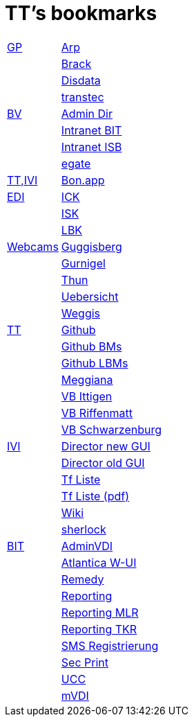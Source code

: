 = TT's bookmarks

[grid="none",frame="topbot",width="40%",cols=">1,<5"]
|==============================
|http://ttschannen.github.io/bm/bm_GP.html[GP]|http://www.arp.ch[Arp]
||http://www.brack.ch[Brack]
||http://www.disdata.ch[Disdata]
||http://www.transtec.ch[transtec]
|http://ttschannen.github.io/bm/bm_BV.html[BV]|http://intranet.verzeichnisse.admin.ch[Admin Dir]
||http://intranet.bit.admin.ch[Intranet BIT]
||http://intranet.isb.admin.ch[Intranet ISB]
||http://www.egate.admin.ch[egate]
|http://ttschannen.github.io/bm/bm_TT,IVI.html[TT,IVI]|http://bonapp/servlet/BonApp?id=BoCZuFFtg1FW2&language=e[Bon.app]
|http://ttschannen.github.io/bm/bm_EDI.html[EDI]|https://intranet.collaboration.admin.ch/sites/LBKEDI/ICKEDI/default.aspx[ICK]
||https://intranet.collaboration.admin.ch/sites/LBKEDI/EDI-SEC/default.aspx[ISK]
||https://intranet.collaboration.admin.ch/sites/LBKEDI/default.aspx[LBK]
|http://ttschannen.github.io/bm/bm_Webcams.html[Webcams]|http://www.webcam-guggisberg.ch[Guggisberg]
||http://www.gurnigel.ch/webcam/[Gurnigel]
||http://www.idynamics.ch/download_webcam.php[Thun]
||http://www.webcams.travel/map/#lat=46.777096&lng=8.179933&z=8&t=n[Uebersicht]
||http://weggis.roundshot.com/[Weggis]
|http://ttschannen.github.io/bm/bm_TT.html[TT]|http://github.org/ttschannen[Github]
||http://ttschannen.github.io/bm/bm.html[Github BMs]
||http://ttschannen.github.io/bm/bmi[Github LBMs]
||http://meggiana11.it[Meggiana]
||http://doodle.com/zrfnq2mcvubew23s[VB Ittigen]
||http://doodle.com/poll/yq2n6eqghnfw5wpfab35eirh/admin#table[VB Riffenmatt]
||http://doodle.com/poll/kbvzu39prztb6r6s[VB Schwarzenburg]
|http://ttschannen.github.io/bm/bm_IVI.html[IVI]|http://admix.ivi.admin.ch:9999[Director new GUI]
||http://admix.ivi.admin.ch/bigswaf/BigClerk/browse[Director old GUI]
||http://php.ivi.admin.ch/ldap/ivipeople.php3?language=e[Tf Liste]
||http://php.ivi.admin.ch/ldap/telpdf.php3?language=e[Tf Liste (pdf)]
||http://wiki/dokuwiki[Wiki]
||http://sherlock.ivi.admin.ch:3000[sherlock]
|http://ttschannen.github.io/bm/bm_BIT.html[BIT]|https://vdi-admin.ras.admin.ch[AdminVDI]
||https://v820000005019b.adb.vos.admin.ch:8089/org/CLOUD[Atlantica W-UI]
||https://intranet.remedy.adr.admin.ch/arsys[Remedy]
||https://reporting.adb.intra.admin.ch/Reports/Pages/ReportViewer.aspx?%2fWelcome[Reporting]
||https://reporting.adb.intra.admin.ch/Reports/Pages/ReportViewer.aspx?/MLR/MLR+-+MyReports&rs:Command=Render&rs:ClearSession=true[Reporting MLR]
||https://reporting.adb.intra.admin.ch/Reports/Pages/ReportViewer.aspx?/TKR/TKR+-+MyReports&rs:Command=Render[Reporting TKR]
||https://sms-registration.admin.ch/reg/login[SMS Registrierung]
||http://intranet.secprint.admin.ch[Sec Print]
||https://intranet.collaboration.admin.ch/sites/UCC-LEBIT/EDI/IVI/default.aspx[UCC]
||https://mvdi.ras.admin.ch/citrix/desktopweb[mVDI]
|==============================
